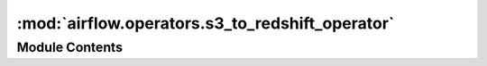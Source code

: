 :mod:`airflow.operators.s3_to_redshift_operator`
================================================

.. py:module:: airflow.operators.s3_to_redshift_operator

.. autoapi-nested-parse::

   This module is deprecated.

   Please use `airflow.providers.amazon.aws.operators.s3_to_redshift`.



Module Contents
---------------

.. py:class:: S3ToRedshiftTransfer(**kwargs)

   Bases: :class:`airflow.providers.amazon.aws.transfers.s3_to_redshift.S3ToRedshiftOperator`

   This class is deprecated.

   Please use:
   `airflow.providers.amazon.aws.transfers.s3_to_redshift.S3ToRedshiftOperator`.


